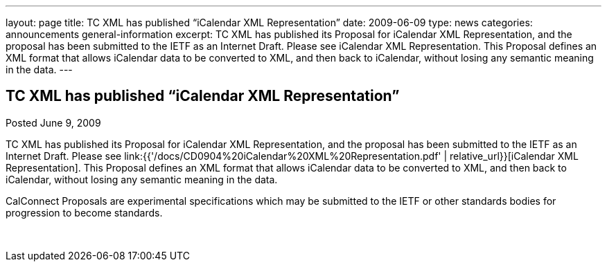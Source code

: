 ---
layout: page
title: TC XML has published “iCalendar XML Representation”
date: 2009-06-09
type: news
categories: announcements general-information
excerpt: TC XML has published its Proposal for iCalendar XML Representation, and the proposal has been submitted to the IETF as an Internet Draft. Please see iCalendar XML Representation. This Proposal defines an XML format that allows iCalendar data to be converted to XML, and then back to iCalendar, without losing any semantic meaning in the data.
---

== TC XML has published “iCalendar XML Representation”

Posted June 9, 2009 

TC XML has published its Proposal for iCalendar XML Representation, and the proposal has been submitted to the IETF as an Internet Draft. Please see link:{{'/docs/CD0904%20iCalendar%20XML%20Representation.pdf' | relative_url}}[iCalendar XML Representation]. This Proposal defines an XML format that allows iCalendar data to be converted to XML, and then back to iCalendar, without losing any semantic meaning in the data.

CalConnect Proposals are experimental specifications which may be submitted to the IETF or other standards bodies for progression to become standards.&nbsp;

&nbsp;



